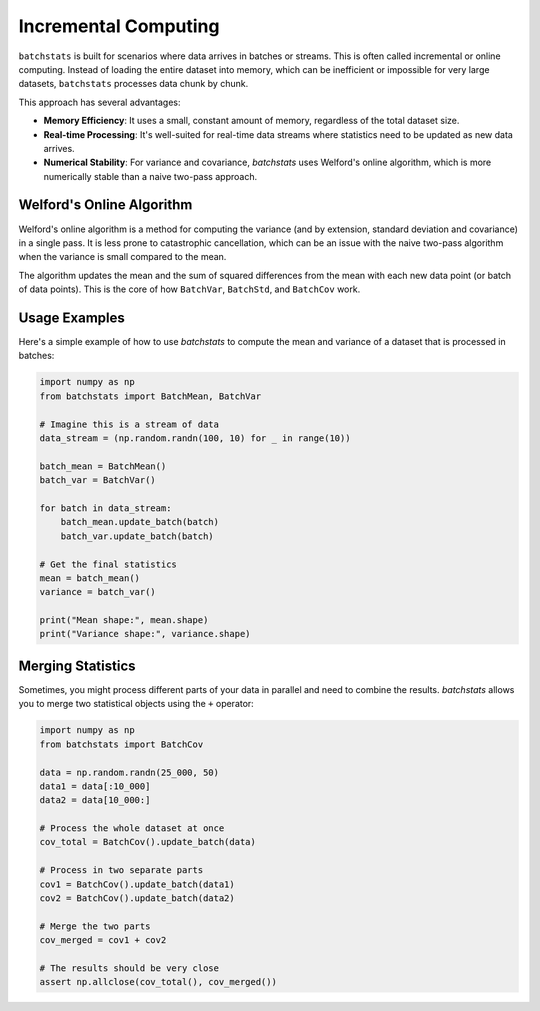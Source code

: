 =======================
Incremental Computing
=======================

``batchstats`` is built for scenarios where data arrives in batches or streams. This is often called incremental or online computing. Instead of loading the entire dataset into memory, which can be inefficient or impossible for very large datasets, ``batchstats`` processes data chunk by chunk.

This approach has several advantages:

- **Memory Efficiency**: It uses a small, constant amount of memory, regardless of the total dataset size.
- **Real-time Processing**: It's well-suited for real-time data streams where statistics need to be updated as new data arrives.
- **Numerical Stability**: For variance and covariance, `batchstats` uses Welford's online algorithm, which is more numerically stable than a naive two-pass approach.

Welford's Online Algorithm
--------------------------

Welford's online algorithm is a method for computing the variance (and by extension, standard deviation and covariance) in a single pass. It is less prone to catastrophic cancellation, which can be an issue with the naive two-pass algorithm when the variance is small compared to the mean.

The algorithm updates the mean and the sum of squared differences from the mean with each new data point (or batch of data points). This is the core of how ``BatchVar``, ``BatchStd``, and ``BatchCov`` work.

Usage Examples
--------------

Here's a simple example of how to use `batchstats` to compute the mean and variance of a dataset that is processed in batches:

.. code-block:: python

    import numpy as np
    from batchstats import BatchMean, BatchVar

    # Imagine this is a stream of data
    data_stream = (np.random.randn(100, 10) for _ in range(10))

    batch_mean = BatchMean()
    batch_var = BatchVar()

    for batch in data_stream:
        batch_mean.update_batch(batch)
        batch_var.update_batch(batch)

    # Get the final statistics
    mean = batch_mean()
    variance = batch_var()

    print("Mean shape:", mean.shape)
    print("Variance shape:", variance.shape)

Merging Statistics
------------------

Sometimes, you might process different parts of your data in parallel and need to combine the results. `batchstats` allows you to merge two statistical objects using the ``+`` operator:

.. code-block:: python

    import numpy as np
    from batchstats import BatchCov

    data = np.random.randn(25_000, 50)
    data1 = data[:10_000]
    data2 = data[10_000:]

    # Process the whole dataset at once
    cov_total = BatchCov().update_batch(data)

    # Process in two separate parts
    cov1 = BatchCov().update_batch(data1)
    cov2 = BatchCov().update_batch(data2)

    # Merge the two parts
    cov_merged = cov1 + cov2

    # The results should be very close
    assert np.allclose(cov_total(), cov_merged())

